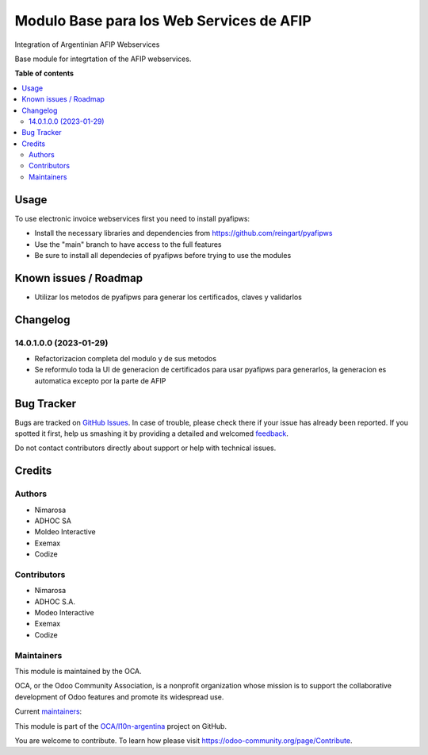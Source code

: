 =========================================
Modulo Base para los Web Services de AFIP
=========================================

.. !!!!!!!!!!!!!!!!!!!!!!!!!!!!!!!!!!!!!!!!!!!!!!!!!!!!
   !! This file is generated by oca-gen-addon-readme !!
   !! changes will be overwritten.                   !!
   !!!!!!!!!!!!!!!!!!!!!!!!!!!!!!!!!!!!!!!!!!!!!!!!!!!!

.. |badge1| image:: https://img.shields.io/badge/maturity-Beta-yellow.png
    :target: https://odoo-community.org/page/development-status
    :alt: Beta
.. |badge2| image:: https://img.shields.io/badge/licence-AGPL--3-blue.png
    :target: http://www.gnu.org/licenses/agpl-3.0-standalone.html
    :alt: License: AGPL-3
.. |badge3| image:: https://img.shields.io/badge/github-OCA%2Fl10n--argentina-lightgray.png?logo=github
    :target: https://github.com/OCA/l10n-argentina/tree/14.0/l10n_ar_afipws
    :alt: OCA/l10n-argentina
.. |badge4| image:: https://img.shields.io/badge/weblate-Translate%20me-F47D42.png
    :target: https://translation.odoo-community.org/projects/l10n-argentina-14-0/l10n-argentina-14-0-l10n_ar_afipws
    :alt: Translate me on Weblate
.. |badge5| image:: https://img.shields.io/badge/runbot-Try%20me-875A7B.png
    :target: https://runbot.odoo-community.org/runbot/179/14.0
    :alt: Try me on Runbot

|badge1| |badge2| |badge3| |badge4| |badge5| 

Integration of Argentinian AFIP Webservices

Base module for integrtation of the AFIP webservices.

**Table of contents**

.. contents::
   :local:

Usage
=====

To use electronic invoice webservices first you need to install pyafipws:

* Install the necessary libraries and dependencies from https://github.com/reingart/pyafipws
* Use the "main" branch to have access to the full features
* Be sure to install all dependecies of pyafipws before trying to use the modules

Known issues / Roadmap
======================

* Utilizar los metodos de pyafipws para generar los certificados, claves y validarlos

Changelog
=========

14.0.1.0.0 (2023-01-29)
~~~~~~~~~~~~~~~~~~~~~~~

* Refactorizacion completa del modulo y de sus metodos
* Se reformulo toda la UI de generacion de certificados para usar pyafipws para generarlos, la generacion es automatica excepto por la parte de AFIP

Bug Tracker
===========

Bugs are tracked on `GitHub Issues <https://github.com/OCA/l10n-argentina/issues>`_.
In case of trouble, please check there if your issue has already been reported.
If you spotted it first, help us smashing it by providing a detailed and welcomed
`feedback <https://github.com/OCA/l10n-argentina/issues/new?body=module:%20l10n_ar_afipws%0Aversion:%2014.0%0A%0A**Steps%20to%20reproduce**%0A-%20...%0A%0A**Current%20behavior**%0A%0A**Expected%20behavior**>`_.

Do not contact contributors directly about support or help with technical issues.

Credits
=======

Authors
~~~~~~~

* Nimarosa
* ADHOC SA
* Moldeo Interactive
* Exemax
* Codize

Contributors
~~~~~~~~~~~~

- Nimarosa
- ADHOC S.A.
- Modeo Interactive
- Exemax
- Codize

Maintainers
~~~~~~~~~~~

This module is maintained by the OCA.

.. image:: https://odoo-community.org/logo.png
   :alt: Odoo Community Association
   :target: https://odoo-community.org

OCA, or the Odoo Community Association, is a nonprofit organization whose
mission is to support the collaborative development of Odoo features and
promote its widespread use.

.. |maintainer-nimarosa| image:: https://github.com/nimarosa.png?size=40px
    :target: https://github.com/nimarosa
    :alt: nimarosa
.. |maintainer-ibuioli| image:: https://github.com/ibuioli.png?size=40px
    :target: https://github.com/ibuioli
    :alt: ibuioli

Current `maintainers <https://odoo-community.org/page/maintainer-role>`__:

|maintainer-nimarosa| |maintainer-ibuioli| 

This module is part of the `OCA/l10n-argentina <https://github.com/OCA/l10n-argentina/tree/14.0/l10n_ar_afipws>`_ project on GitHub.

You are welcome to contribute. To learn how please visit https://odoo-community.org/page/Contribute.
